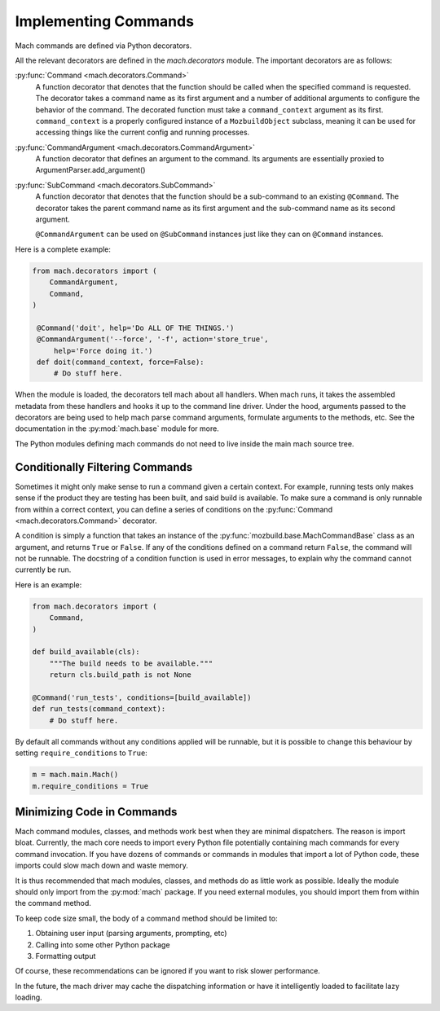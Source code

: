 .. _mach_commands:

=====================
Implementing Commands
=====================

Mach commands are defined via Python decorators.

All the relevant decorators are defined in the *mach.decorators* module.
The important decorators are as follows:

:py:func:`Command <mach.decorators.Command>`
  A function decorator that denotes that the function should be called when
  the specified command is requested. The decorator takes a command name
  as its first argument and a number of additional arguments to
  configure the behavior of the command. The decorated function must take a
  ``command_context`` argument as its first.
  ``command_context`` is a properly configured instance of a ``MozbuildObject``
  subclass, meaning it can be used for accessing things like the current config
  and running processes.

:py:func:`CommandArgument <mach.decorators.CommandArgument>`
  A function decorator that defines an argument to the command. Its
  arguments are essentially proxied to ArgumentParser.add_argument()

:py:func:`SubCommand <mach.decorators.SubCommand>`
  A function decorator that denotes that the function should be a
  sub-command to an existing ``@Command``. The decorator takes the
  parent command name as its first argument and the sub-command name
  as its second argument.

  ``@CommandArgument`` can be used on ``@SubCommand`` instances just
  like they can on ``@Command`` instances.


Here is a complete example:

.. code-block:: python

   from mach.decorators import (
       CommandArgument,
       Command,
   )

    @Command('doit', help='Do ALL OF THE THINGS.')
    @CommandArgument('--force', '-f', action='store_true',
        help='Force doing it.')
    def doit(command_context, force=False):
        # Do stuff here.

When the module is loaded, the decorators tell mach about all handlers.
When mach runs, it takes the assembled metadata from these handlers and
hooks it up to the command line driver. Under the hood, arguments passed
to the decorators are being used to help mach parse command arguments,
formulate arguments to the methods, etc. See the documentation in the
:py:mod:`mach.base` module for more.

The Python modules defining mach commands do not need to live inside the
main mach source tree.

Conditionally Filtering Commands
================================

Sometimes it might only make sense to run a command given a certain
context. For example, running tests only makes sense if the product
they are testing has been built, and said build is available. To make
sure a command is only runnable from within a correct context, you can
define a series of conditions on the
:py:func:`Command <mach.decorators.Command>` decorator.

A condition is simply a function that takes an instance of the
:py:func:`mozbuild.base.MachCommandBase` class as an argument, and
returns ``True`` or ``False``. If any of the conditions defined on a
command return ``False``, the command will not be runnable. The
docstring of a condition function is used in error messages, to explain
why the command cannot currently be run.

Here is an example:

.. code-block:: python

   from mach.decorators import (
       Command,
   )

   def build_available(cls):
       """The build needs to be available."""
       return cls.build_path is not None

   @Command('run_tests', conditions=[build_available])
   def run_tests(command_context):
       # Do stuff here.

By default all commands without any conditions applied will be runnable,
but it is possible to change this behaviour by setting
``require_conditions`` to ``True``:

.. code-block:: python

   m = mach.main.Mach()
   m.require_conditions = True

Minimizing Code in Commands
===========================

Mach command modules, classes, and methods work best when they are
minimal dispatchers. The reason is import bloat. Currently, the mach
core needs to import every Python file potentially containing mach
commands for every command invocation. If you have dozens of commands or
commands in modules that import a lot of Python code, these imports
could slow mach down and waste memory.

It is thus recommended that mach modules, classes, and methods do as
little work as possible. Ideally the module should only import from
the :py:mod:`mach` package. If you need external modules, you should
import them from within the command method.

To keep code size small, the body of a command method should be limited
to:

1. Obtaining user input (parsing arguments, prompting, etc)
2. Calling into some other Python package
3. Formatting output

Of course, these recommendations can be ignored if you want to risk
slower performance.

In the future, the mach driver may cache the dispatching information or
have it intelligently loaded to facilitate lazy loading.
